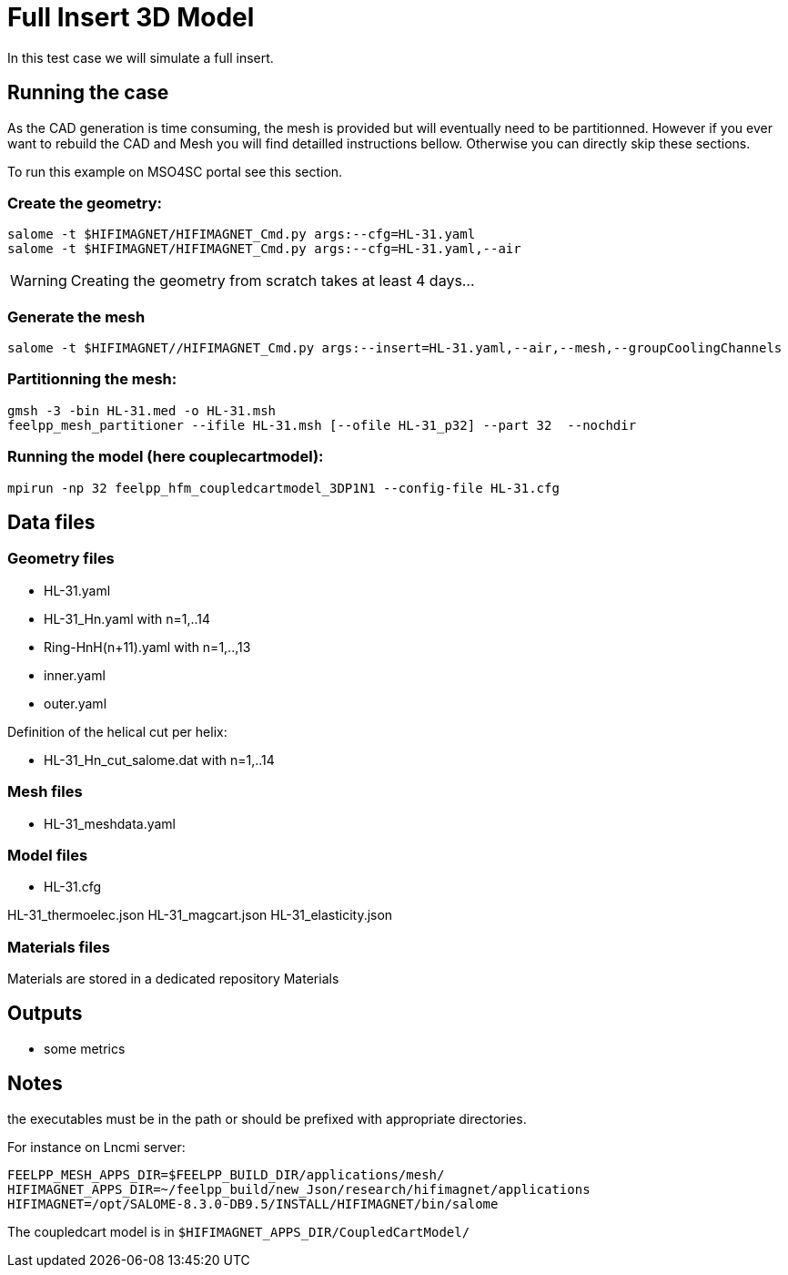 = Full Insert 3D Model

In this test case we will simulate a full insert.

== Running the case

As the CAD generation is time consuming, the mesh is provided but will eventually need to be partitionned.
However if you ever want to rebuild the CAD and Mesh you will find detailled instructions bellow.
Otherwise you can directly skip these sections.

To run this example on MSO4SC portal see this section.

=== Create the geometry:

[source,sh]
----
salome -t $HIFIMAGNET/HIFIMAGNET_Cmd.py args:--cfg=HL-31.yaml
salome -t $HIFIMAGNET/HIFIMAGNET_Cmd.py args:--cfg=HL-31.yaml,--air
----

WARNING: Creating the geometry from scratch takes at least 4 days...

=== Generate the mesh

[source,sh]
----
salome -t $HIFIMAGNET//HIFIMAGNET_Cmd.py args:--insert=HL-31.yaml,--air,--mesh,--groupCoolingChannels
----

=== Partitionning the mesh:

[source,sh]
----
gmsh -3 -bin HL-31.med -o HL-31.msh
feelpp_mesh_partitioner --ifile HL-31.msh [--ofile HL-31_p32] --part 32  --nochdir
----

=== Running the model (here couplecartmodel):

[source,sh]
----
mpirun -np 32 feelpp_hfm_coupledcartmodel_3DP1N1 --config-file HL-31.cfg
----

== Data files

=== Geometry files

* HL-31.yaml
* HL-31_Hn.yaml with n=1,..14
* Ring-HnH(n+11).yaml with n=1,..,13
* inner.yaml
* outer.yaml

Definition of the helical cut per helix:

* HL-31_Hn_cut_salome.dat with n=1,..14

=== Mesh files

* HL-31_meshdata.yaml

=== Model files

* HL-31.cfg

HL-31_thermoelec.json
HL-31_magcart.json
HL-31_elasticity.json

=== Materials files

Materials are stored in a dedicated repository Materials

== Outputs

* some metrics

== Notes

the executables must be in the path or should be prefixed with appropriate directories.

For instance on Lncmi server:
```
FEELPP_MESH_APPS_DIR=$FEELPP_BUILD_DIR/applications/mesh/
HIFIMAGNET_APPS_DIR=~/feelpp_build/new_Json/research/hifimagnet/applications
HIFIMAGNET=/opt/SALOME-8.3.0-DB9.5/INSTALL/HIFIMAGNET/bin/salome
```

The coupledcart model is in ```$HIFIMAGNET_APPS_DIR/CoupledCartModel/```

